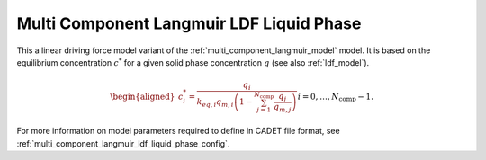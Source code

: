 .. _multi_component_langmuir_ldf_liquid_phase_model:

Multi Component Langmuir LDF Liquid Phase
~~~~~~~~~~~~~~~~~~~~~~~~~~~~~~~~~~~~~~~~~~

This a linear driving force model variant of the :ref:`multi_component_langmuir_model` model.
It is based on the equilibrium concentration :math:`c^*` for a given solid phase concentration :math:`q` (see also :ref:`ldf_model`).

.. math::

    \begin{aligned}
        c_i^*=\frac{q_{i}}{k_{eq,i} q_{m,i} \left(1 - \sum_{j=1}^{N_{\text{comp}}} \frac{q_j}{q_{m,j}}\right) } && i = 0, \dots, N_{\text{comp}} - 1.
    \end{aligned}


For more information on model parameters required to define in CADET file format, see :ref:`multi_component_langmuir_ldf_liquid_phase_config`.
